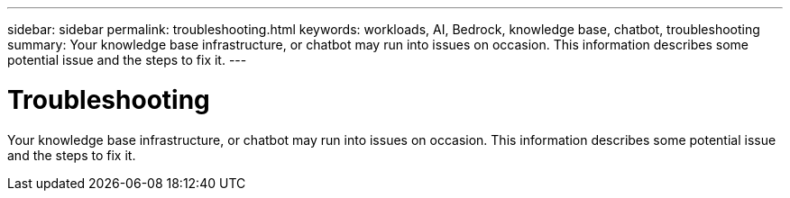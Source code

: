 ---
sidebar: sidebar
permalink: troubleshooting.html
keywords: workloads, AI, Bedrock, knowledge base, chatbot, troubleshooting
summary: Your knowledge base infrastructure, or chatbot may run into issues on occasion. This information describes some potential issue and the steps to fix it.
---

= Troubleshooting
:icons: font
:imagesdir: ./media/

[.lead]
Your knowledge base infrastructure, or chatbot may run into issues on occasion. This information describes some potential issue and the steps to fix it.

